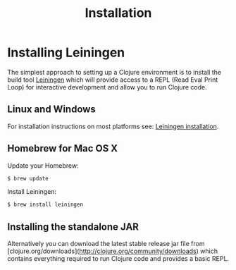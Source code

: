 #+TITLE: Installation

* Installing Leiningen
The simplest approach to setting up a Clojure environment is to install the
build tool [[https://github.com/technomancy/leiningen][Leiningen]] which will provide access to a REPL (Read Eval Print Loop)
for interactive development and allow you to run Clojure code.

** Linux and Windows
For installation instructions on most platforms see:
[[https://github.com/technomancy/leiningen#installation][Leiningen installation]].

** Homebrew for Mac OS X
Update your Homebrew:
#+BEGIN_SRC bash
$ brew update
#+END_SRC

Install Leiningen:
#+BEGIN_SRC bash
$ brew install leiningen
#+END_SRC

** Installing the standalone JAR
Alternatively you can download the latest stable release jar file from
[clojure.org/downloads](http://clojure.org/community/downloads) which contains everything required to run Clojure code and
provides a basic REPL.